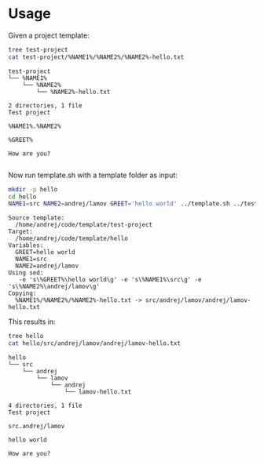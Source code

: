 * Usage

Given a project template:

#+BEGIN_SRC bash :results output :exports both
tree test-project
cat test-project/%NAME1%/%NAME2%/%NAME2%-hello.txt
#+END_SRC

#+RESULTS:
#+begin_example
test-project
└── %NAME1%
    └── %NAME2%
        └── %NAME2%-hello.txt

2 directories, 1 file
Test project

%NAME1%.%NAME2%

%GREET%

How are you?

#+end_example

Now run template.sh with a template folder as input:

#+BEGIN_SRC bash :results output :exports both
mkdir -p hello
cd hello
NAME1=src NAME2=andrej/lamov GREET='hello world' ../template.sh ../test-project
#+END_SRC

#+RESULTS:
#+begin_example
Source template:
  /home/andrej/code/template/test-project
Target:
  /home/andrej/code/template/hello
Variables:
  GREET=hello world
  NAME1=src
  NAME2=andrej/lamov
Using sed:
   -e 's\%GREET%\hello world\g' -e 's\%NAME1%\src\g' -e 's\%NAME2%\andrej/lamov\g'
Copying:
  %NAME1%/%NAME2%/%NAME2%-hello.txt -> src/andrej/lamov/andrej/lamov-hello.txt
#+end_example

This results in:

#+BEGIN_SRC bash :results output :exports both
tree hello
cat hello/src/andrej/lamov/andrej/lamov-hello.txt
#+END_SRC

#+RESULTS:
#+begin_example
hello
└── src
    └── andrej
        └── lamov
            └── andrej
                └── lamov-hello.txt

4 directories, 1 file
Test project

src.andrej/lamov

hello world

How are you?

#+end_example
